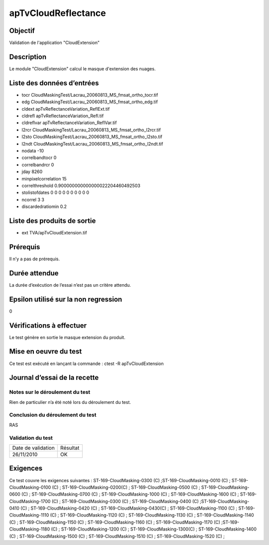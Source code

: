 apTvCloudReflectance
~~~~~~~~~~~~~~~~~~~~

Objectif
********
Validation de l'application "CloudExtension"

Description
***********

Le module "CloudExtension" calcul le masque d'extension des nuages.


Liste des données d’entrées
***************************

- tocr CloudMaskingTest/Lacrau_20060813_MS_fmsat_ortho_tocr.tif
- edg CloudMaskingTest/Lacrau_20060813_MS_fmsat_ortho_edg.tif
- cldext apTvReflectanceVariation_ReflExt.tif
- cldrefl apTvReflectanceVariation_Refl.tif
- cldreflvar apTvReflectanceVariation_ReflVar.tif
- l2rcr CloudMaskingTest/Lacrau_20060813_MS_fmsat_ortho_l2rcr.tif
- l2sto CloudMaskingTest/Lacrau_20060813_MS_fmsat_ortho_l2sto.tif
- l2ndt CloudMaskingTest/Lacrau_20060813_MS_fmsat_ortho_l2ndt.tif
- nodata -10
- correlbandtocr 0
- correlbandrcr 0
- jday 8260
- minpixelcorrelation 15
- correlthreshold 0.900000000000000022204460492503
- stolistofdates 0 0 0 0 0 0 0 0 0 0
- ncorrel 3 3
- discardedratiomin 0.2


Liste des produits de sortie
****************************

- ext TVA/apTvCloudExtension.tif


Prérequis
*********
Il n’y a pas de prérequis.

Durée attendue
***************
La durée d’exécution de l’essai n’est pas un critère attendu.

Epsilon utilisé sur la non regression
*************************************
0

Vérifications à effectuer
**************************
Le test génère en sortie le masque extension du produit.

Mise en oeuvre du test
**********************
Ce test est exécuté en lançant la commande :
ctest -R apTvCloudExtension

Journal d’essai de la recette
*****************************

Notes sur le déroulement du test
--------------------------------
Rien de particulier n’a été noté lors du déroulement du test.

Conclusion du déroulement du test
---------------------------------
RAS

Validation du test
------------------

================== =================
Date de validation    Résultat
26/11/2010              OK
================== =================

Exigences
*********
Ce test couvre les exigences suivantes :
ST-169-CloudMasking-0300 (C) ;ST-169-CloudMasking-0010 (C) ; ST-169-CloudMasking-0100 (C) ; ST-169-CloudMasking-0200(C) ; ST-169-CloudMasking-0500 (C) ; ST-169-CloudMasking-0600 (C) ; ST-169-CloudMasking-0700 (C) ; ST-169-CloudMasking-1000 (C) ; ST-169-CloudMasking-1600 (C) ; ST-169-CloudMasking-1700 (C) ; ST-169-CloudMasking-0300 (C) ; ST-169-CloudMasking-0400 (C) ;ST-169-CloudMasking-0410 (C) ; ST-169-CloudMasking-0420 (C) ; ST-169-CloudMasking-0430(C) ; ST-169-CloudMasking-1100 (C) ; ST-169-CloudMasking-1110 (C) ; ST-169-CloudMasking-1120 (C) ; ST-169-CloudMasking-1130 (C) ; ST-169-CloudMasking-1140 (C) ; ST-169-CloudMasking-1150 (C) ; ST-169-CloudMasking-1160 (C) ; ST-169-CloudMasking-1170 (C) ;ST-169-CloudMasking-1180 (C) ; ST-169-CloudMasking-1200 (C) ; ST-169-CloudMasking-1300(C) ; ST-169-CloudMasking-1400 (C) ; ST-169-CloudMasking-1500 (C) ; ST-169-CloudMasking-1510 (C) ; ST-169-CloudMasking-1520 (C) ;

